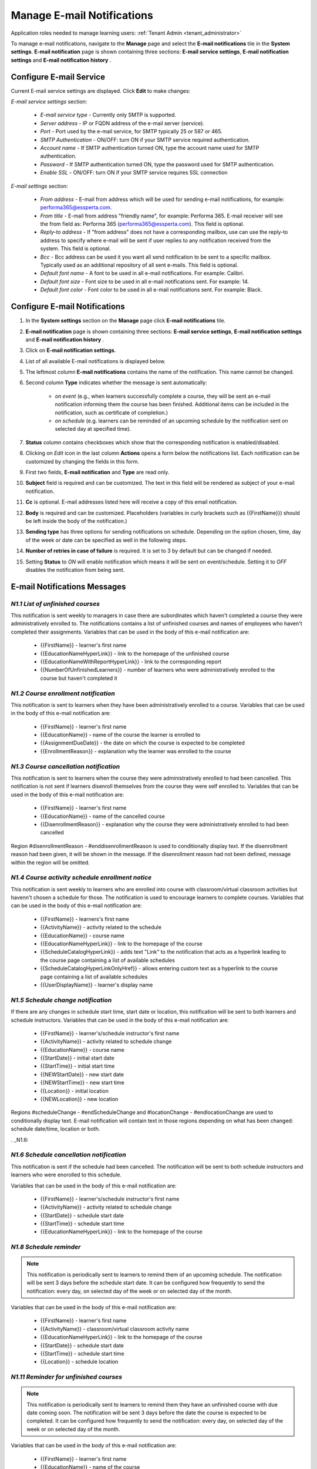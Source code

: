 .. _email_notifications:

Manage E-mail Notifications
=============================

Application roles needed to manage learning users: :ref:`Tenant Admin <tenant_administrator>`

To manage e-mail notifications, navigate to the **Manage** page and select the **E-mail notifications** tile in the **System settings**. **E-mail notification** page is shown containing three sections: **E-mail service settings**, **E-mail notification settings** and **E-mail notification history** .


Configure E-mail Service
^^^^^^^^^^^^^^^^^^^^^^^^^^^^

Current E-mail service settings are displayed. Click **Edit** to make changes:

*E-mail service settings* section:

    * *E-mail service type* - Currently only SMTP is supported.
    * *Server address* - IP or FQDN address of the e-mail server (service).
    * *Port* - Port used by the e-mail service, for SMTP typically 25 or 587 or 465.
    * *SMTP Authentication* - ON/OFF: turn ON if your SMTP service required authentication.
    * *Account name* - If SMTP authentication turned ON, type the account name used for SMTP authentication.
    * *Password* - If SMTP authentication turned ON, type the password used for SMTP authentication.
    * *Enable SSL* - ON/OFF: turn ON if your SMTP service requires SSL connection
    
*E-mail settings* section:

    * *From address* - E-mail from address which will be used for sending e-mail notifications, for example: performa365@essperta.com.
    * *From title* - E-mail from address "friendly name", for example: Performa 365. E-mail receiver will see the from field as: Performa 365 (performa365@essperta.com). This field is optional.
    * *Reply-to address* - If "from address" does not have a corresponding mailbox, use can use the reply-to address to specify where e-mail will be sent if user replies to any notification received from the system. This field is optional.
    * *Bcc* - Bcc address can be used it you want all send notification to be sent to a specific mailbox. Typically used as an additional repository of all sent e-mails. This field is optional.
    * *Default font name* - A font to be used in all e-mail notifications. For example: Calibri.
    * *Default font size* - Font size to be used in all e-mail notifications sent. For example: 14.
    * *Default font color* - Font color to be used in all e-mail notifications sent. For example: Black.
    

Configure E-mail Notifications
^^^^^^^^^^^^^^^^^^^^^^^^^^^^

#. In the **System settings** section on the **Manage** page click **E-mail notifications** tile.
#. **E-mail notification** page is shown containing three sections: **E-mail service settings**, **E-mail notification settings** and **E-mail notification history** .
#. Click on **E-mail notification settings**.
#. List of all available E-mail notifications is displayed below.
#. The leftmost column **E-mail notifications** contains the name of the notification. This name cannot be changed.
#. Second column **Type** indicates whether the message is sent automatically:

      * *on event* (e.g., when learners successfully complete a course, they will be sent an e-mail notification informing them the course has been finished. Additional items can be included in the notification, such as certificate of completion.)
      * *on schedule* (e.g. learners can be reminded of an upcoming schedule by the notification sent on selected day at specified time).
#. **Status** column contains checkboxes which show that the corresponding notification is enabled/disabled.
#. Clicking on *Edit* icon in the last column **Actions** opens a form below the notifications list. Each notification can be customized by changing the fields in this form.
#. First two fields, **E-mail notification** and **Type** are read only.
#. **Subject** field is required and can be customized. The text in this field will be rendered as subject of your e-mail notification.
#. **Cc** is optional. E-mail addresses listed here will receive a copy of this email notification.
#. **Body** is required and can be customized. Placeholders (variables in curly brackets such as {{FirstName}}) should be left inside the body of the notification.)
#. **Sending type** has three options for sending notifications on schedule. Depending on the option chosen, time, day of the week or date can be specified as well in the following steps.
#. **Number of retries in case of failure** is required. It is set to 3 by default but can be changed if needed.
#. Setting **Status** to *ON* will enable notification which means it will be sent on event/schedule. Setting it to *OFF* disables the notification from being sent. 

E-mail Notifications Messages
^^^^^^^^^^^^^^^^^^^^^^^^^^^^^^^^^^

.. _N1.1:

*N1.1 List of unfinished courses*
**************************************

This notification is sent weekly to managers in case there are subordinates which haven't completed a course they were administratively enrolled to. The notifications contains a list of unfinished courses and names of employees who haven't completed their assignments.
Variables that can be used in the body of this e-mail notification are:

	* {{FirstName}} - learner's first name
	* {{EducationNameHyperLink}} - link to the homepage of the unfinished course
	* {{EducationNameWithReportHyperLink}} - link to the corresponding report
	* {{NumberOfUnfinishedLearners}} - number of learners who were administratively enrolled to the course but haven't completed it
	

.. _N1.2:

*N1.2 Course enrollment notification*
**************************************

This notification is sent to learners when they have been administratively enrolled to a course.
Variables that can be used in the body of this e-mail notification are:

	* {{FirstName}} - learner's first name
	* {{EducationName}} - name of the course the learner is enrolled to
	* {{AssignmentDueDate}} - the date on which the course is expected to be completed
	* {{EnrollmentReason}} - explanation why the learner was enrolled to the course

.. _N1.3:

*N1.3 Course cancellation notification*
******************************************

This notification is sent to learners when the course they were administratively enrolled to had been cancelled. This notification is not sent if learners disenroll themselves from the course they were self enrolled to.
Variables that can be used in the body of this e-mail notification are:

	* {{FirstName}} - learner's first name
	* {{EducationName}} - name of the cancelled course
	* {{DisenrollmentReason}} - explanation why the course they were administratively enrolled to had been cancelled

Region #disenrollmentReason - #enddisenrollmentReason is used to conditionally display text. If the disenrollment reason had been given, it will be shown in the message. If the disenrollment reason had not been defined, message within the region will be omitted.

.. _N1.4:

*N1.4 Course activity schedule enrollment notice*
**************************************************


This notification is sent weekly to learners who are enrolled into course with classroom/virtual classroom activities but havenn't chosen a schedule for those. The notification is used to encourage learners to complete courses.
Variables that can be used in the body of this e-mail notification are:

	* {{FirstName}} - learners's first name
	* {{ActivityName}} - activity related to the schedule
	* {{EducationName}} - course name
	* {{EducationNameHyperLink}} - link to the homepage of the course	
	* {{ScheduleCatalogHyperLink}} - adds text "Link" to the notification that acts as a hyperlink leading to the course page containing a list of available schedules
	* {{ScheduleCatalogHyperLinkOnlyHref}} - allows entering custom text as a hyperlink to the course page containing a list of available schedules
	* {{UserDisplayName}} - learner's display name
	

.. _N1.5:

*N1.5 Schedule change notification*
**************************************

If there are any changes in schedule start time, start date or location, this notification will be sent to both learners and schedule instructors.
Variables that can be used in the body of this e-mail notification are:

	* {{FirstName}} - learner's/schedule instructor's first name
	* {{ActivityName}} - activity related to schedule change
	* {{EducationName}} - course name
	* {{StartDate}} - initial start date
	* {{StartTime}} - initial start time
	* {{NEWStartDate}} - new start date 
	* {{NEWStartTime}} - new start time
	* {{Location}} - initial location
	* {{NEWLocation}} - new location

Regions #scheduleChange - #endScheduleChange and #locationChange - #endlocationChange are used to conditionally display text. E-mail notification will contain text in those regions depending on what has been changed: schedule date/time, location or both. 

. _N1.6:

*N1.6 Schedule cancellation notification*
******************************************

This notification is sent  if the schedule had been cancelled. The notification will be sent to both schedule instructors and learners who were enorolled to this schedule.

Variables that can be used in the body of this e-mail notification are:

	* {{FirstName}} - learner's/schedule instructor's first name
	* {{ActivityName}} - activity related to schedule change
	* {{StartDate}} - schedule start date
	* {{StartTime}} - schedule start time
	* {{EducationNameHyperLink}} - link to the homepage of the course
	
	
.. _N1.8:

*N1.8 Schedule reminder*
***************************

.. note:: This notification is periodically sent to learners to remind them of an upcoming schedule. The notification will be sent 3 days before the schedule start date. It can be configured how frequently to send the notification: every day, on selected day of the week or on selected day of the month. 

Variables that can be used in the body of this e-mail notification are:

	* {{FirstName}} - learner's first name
	* {{ActivityName}} - classroom/virtual classroom activity name
	* {{EducationNameHyperLink}} - link to the homepage of the course
	* {{StartDate}} - schedule start date
	* {{StartTime}} - schedule start time
	* {{Location}} - schedule location

.. _N1.11:

*N1.11 Reminder for unfinished courses* 
*****************************************

.. note:: This notification is periodically sent to learners to remind them they have an unfinished course with due date coming soon. The notification will be sent 3 days before the date the course is expected to be completed. It can be configured how frequently to send the notification: every day, on selected day of the week or on selected day of the month. 

Variables that can be used in the body of this e-mail notification are:

	* {{FirstName}} - learner's first name
	* {{EducationName}} - name of the course
	* {{DueDate}} - the date on which the course is expected to be completed
	
If there is more than one unfinished course in user's learning plan, all courses and their belonging due dates will be listed inside region #educations- #end.

.. _N1.12:

*N1.12 Notification of schedule assignment to the lecturer*
*************************************************************

This message is sent to schedule instructors when they are assigned a schedule in a course.
Variables that can be used in the body of this e-mail notification are:

	* {{FirstName}} - schedule instructor's first name
	* {{EducationName}} - name of the course
	* {{StartDate}} - schedule start date
	* {{StartTime}} - schedule start time
	* {{EndTime}} - schedule end time
	* {{Location}} - schedule location
	* {{EducationHomePageUrl}} - link to the course the schedule is related to

.. _N1.14:

*N1.14 Notification of completed course*
******************************************

This message is sent to learners when they have completed the course.
Variables that can be used in the body of this e-mail notification are:

	* {{FirstName}} - learner's first name
	* {{EducationName}} - name of the course that was completed
	* {{EducationFinishedDate}} - date on which the course was completed

.. note:: This notification will have a certificate of completion attached to it if the course settings include certificate generation. Also, in the settings for this notification, toggle button **Send attachment** must be set to *ON*.

View E-mail Notification History
^^^^^^^^^^^^^^^^^^^^^^^^^^^^^^^^^

#. In the **System settings** section on the **Manage** page click **E-mail notifications** tile.
#. **E-mail notification** page is shown containing three sections: **E-mail service settings**, **E-mail notification settings** and **E-mail notification history** .
#. Click on **E-mail notification history**.
#. List of all E-mail notifications that have been sent is displayed below. 
#. For each notification sent the following data is displayed in the list: Name (type) of notification, recepient's e-mail address, status and time when the notification was sent.
#. Clicking on *Details* icon in the **Actions** column enables you to see complete body of the notification sent.
